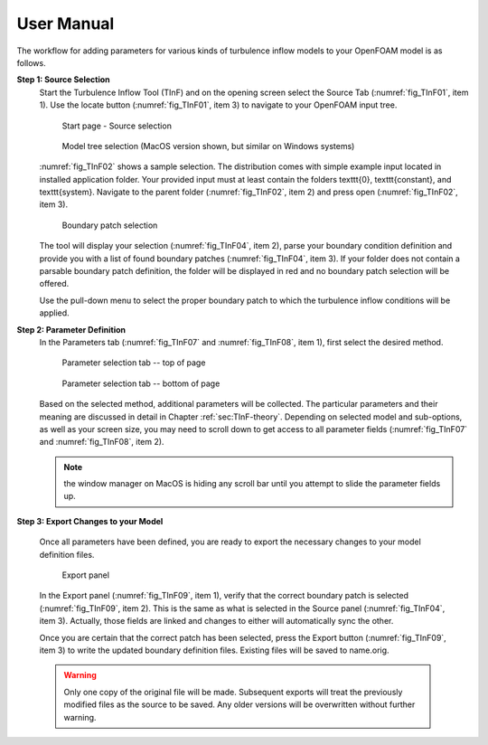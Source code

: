 .. _sec_TInF-usage:

User Manual
===========

The workflow for adding parameters for various kinds of turbulence inflow models to your 
OpenFOAM model is as follows.

**Step 1: Source Selection**
    Start the Turbulence Inflow Tool (TInF) and on the opening screen select the Source Tab
    (:numref:`fig_TInF01`, item 1).  Use the locate button (:numref:`fig_TInF01`, item 3) to navigate to your OpenFOAM input tree.  

    .. _fig_TInF01:
    .. figure:: _images/TInF-01.png

	Start page - Source selection

    .. _fig_TInF02:
    .. figure:: _images/TInF-02.png

	Model tree selection (MacOS version shown, but similar on Windows systems)

    :numref:`fig_TInF02` shows a sample selection. The distribution comes with simple example input located
    in installed application folder.  Your provided input must at least contain the folders \texttt{0},
    \texttt{constant}, and \texttt{system}. Navigate to the parent folder (:numref:`fig_TInF02`, item 2) and
    press open (:numref:`fig_TInF02`, item 3).

    .. _fig_TInF04:
    .. figure:: _images/TInF-04.png

	Boundary patch selection

    The tool will display your selection (:numref:`fig_TInF04`, item 2), parse your boundary condition
    definition and provide you with a list of found boundary patches (:numref:`fig_TInF04`, item 3).  If your folder does not contain a parsable boundary patch definition, the folder will be displayed in red and no boundary patch selection will be offered.

    Use the pull-down menu to select the proper boundary patch to which the turbulence inflow conditions will be applied.


**Step 2: Parameter Definition**
    In the Parameters tab (:numref:`fig_TInF07` and  :numref:`fig_TInF08`, item 1), first select the desired method.

    .. _fig_TInF07:
    .. figure:: _images/TInF-07.png

	Parameter selection tab -- top of page

    .. _fig_TInF08:
    .. figure:: _images/TInF-08.png

	Parameter selection tab -- bottom of page


    Based on the selected method, additional parameters will be collected.  The particular parameters and
    their meaning are discussed in detail in Chapter :ref:`sec:TInF-theory`.
    Depending on selected model and sub-options, as well as your screen size, you may need to scroll down to
    get access to all parameter fields (:numref:`fig_TInF07` and  :numref:`fig_TInF08`, item 2).
    
    .. note:: the window manager on MacOS is hiding any scroll bar until you attempt to slide the parameter fields up.

**Step 3: Export Changes to your Model**

    Once all parameters have been defined, you are ready to export the necessary changes to your model definition files.

    .. _fig_TInF09:
    .. figure:: _images/TInF-09.png

	Export panel

    In the Export panel (:numref:`fig_TInF09`, item 1), verify that the correct boundary patch is selected
    (:numref:`fig_TInF09`, item 2).
    This is the same as what is selected in the Source panel (:numref:`fig_TInF04`, item 3). Actually, those fields are linked and changes to either will automatically sync the other.

    Once you are certain that the correct patch has been selected, press the Export button
    (:numref:`fig_TInF09`, item 3) to write the updated boundary definition files.  Existing files will be saved to name.orig.

    .. warning:: Only one copy of the original file will be made.  Subsequent exports will treat the previously modified files as the source to be saved.  Any older versions will be overwritten without further warning.




